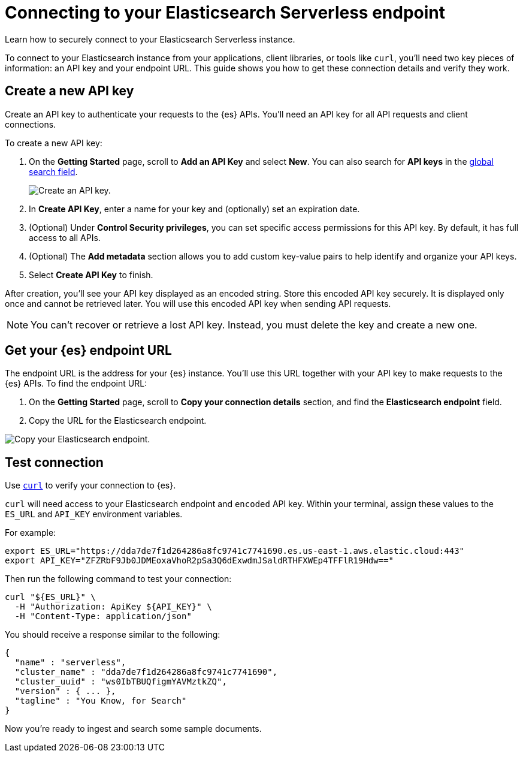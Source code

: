 [[elasticsearch-connecting-to-es-serverless-endpoint]]
= Connecting to your Elasticsearch Serverless endpoint

Learn how to securely connect to your Elasticsearch Serverless instance.

To connect to your Elasticsearch instance from your applications, client libraries, or tools like `curl`, you'll need two key pieces of information: an API key and your endpoint URL. This guide shows you how to get these connection details and verify they work.

[discrete]
[[elasticsearch-get-started-create-api-key]]
== Create a new API key

Create an API key to authenticate your requests to the {es} APIs. You'll need an API key for all API requests and client connections.

To create a new API key:

. On the **Getting Started** page, scroll to **Add an API Key** and select **New**. You can also search for *API keys* in the https://www.elastic.co/guide/en/kibana/current/kibana-concepts-analysts.html#_finding_your_apps_and_objects[global search field].
+
image::images/create-an-api-key.png[Create an API key.]
. In **Create API Key**, enter a name for your key and (optionally) set an expiration date.
. (Optional) Under **Control Security privileges**, you can set specific access permissions for this API key. By default, it has full access to all APIs.
. (Optional) The **Add metadata** section allows you to add custom key-value pairs to help identify and organize your API keys.
. Select **Create API Key** to finish.

After creation, you'll see your API key displayed as an encoded string.
Store this encoded API key securely. It is displayed only once and cannot be retrieved later.
You will use this encoded API key when sending API requests.

[NOTE]
====
You can't recover or retrieve a lost API key. Instead, you must delete the key and create a new one.
====

[discrete]
[[elasticsearch-get-started-endpoint]]
== Get your {es} endpoint URL

The endpoint URL is the address for your {es} instance.
You'll use this URL together with your API key to make requests to the {es} APIs.
To find the endpoint URL:


. On the **Getting Started** page, scroll to **Copy your connection details** section, and find the **Elasticsearch endpoint** field.
. Copy the URL for the Elasticsearch endpoint.

image::images/copy-connection-details.png[Copy your Elasticsearch endpoint.]

[discrete]
[[elasticsearch-get-started-test-connection]]
== Test connection

Use https://curl.se[`curl`] to verify your connection to {es}.

`curl` will need access to your Elasticsearch endpoint and `encoded` API key.
Within your terminal, assign these values to the `ES_URL` and `API_KEY` environment variables.

For example:

[source,bash]
----
export ES_URL="https://dda7de7f1d264286a8fc9741c7741690.es.us-east-1.aws.elastic.cloud:443"
export API_KEY="ZFZRbF9Jb0JDMEoxaVhoR2pSa3Q6dExwdmJSaldRTHFXWEp4TFFlR19Hdw=="
----

Then run the following command to test your connection:

[source,bash]
----
curl "${ES_URL}" \
  -H "Authorization: ApiKey ${API_KEY}" \
  -H "Content-Type: application/json"
----

You should receive a response similar to the following:

[source,json]
----
{
  "name" : "serverless",
  "cluster_name" : "dda7de7f1d264286a8fc9741c7741690",
  "cluster_uuid" : "ws0IbTBUQfigmYAVMztkZQ",
  "version" : { ... },
  "tagline" : "You Know, for Search"
}
----

Now you're ready to ingest and search some sample documents.